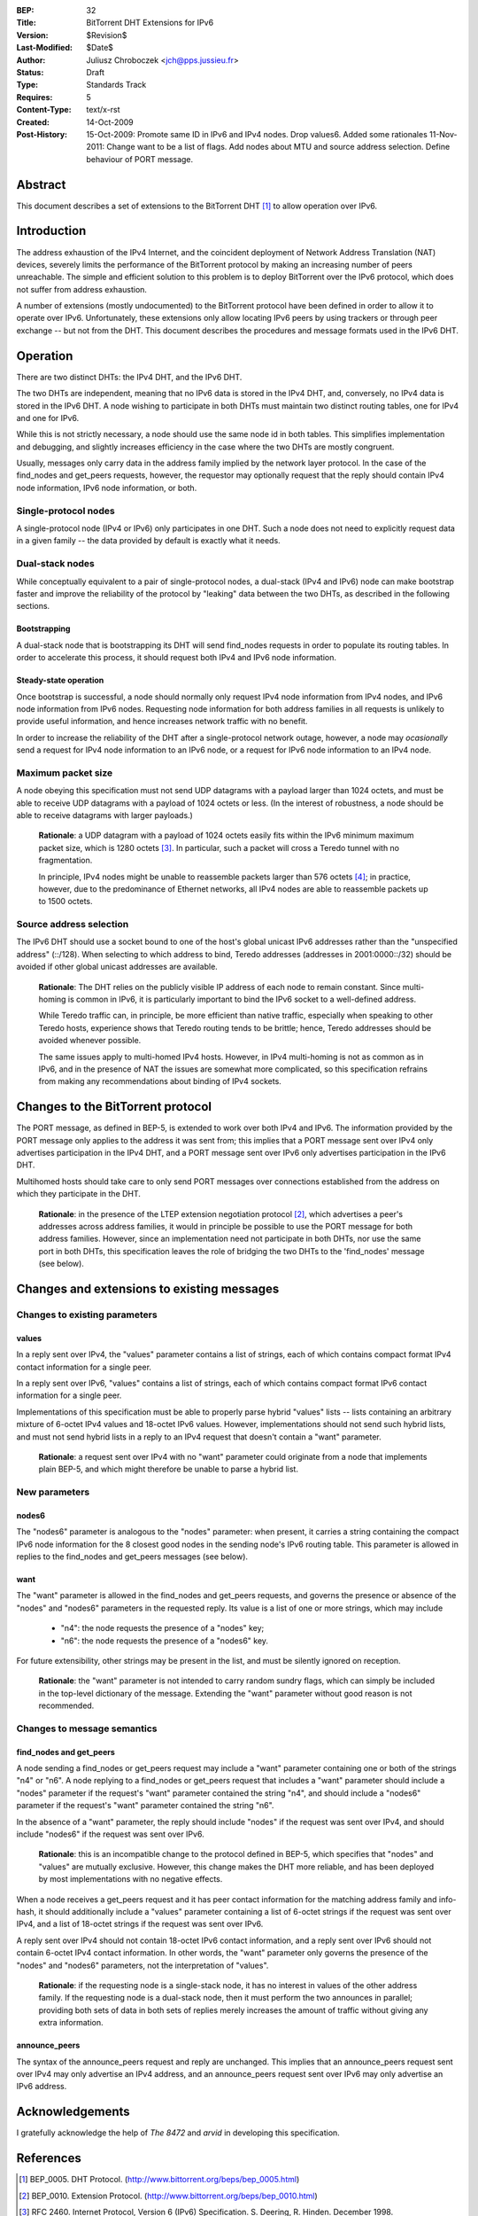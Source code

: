 :BEP: 32
:Title: BitTorrent DHT Extensions for IPv6
:Version: $Revision$
:Last-Modified: $Date$
:Author:  Juliusz Chroboczek <jch@pps.jussieu.fr>
:Status:  Draft
:Type:    Standards Track
:Requires: 5
:Content-Type: text/x-rst
:Created: 14-Oct-2009
:Post-History: 15-Oct-2009: Promote same ID in IPv6 and IPv4 nodes. Drop values6. Added some rationales
              11-Nov-2011: Change want to be a list of flags.  Add nodes about MTU and source address selection.  Define behaviour of PORT message.


Abstract
========

This document describes a set of extensions to the BitTorrent DHT
[#BEP-5]_ to allow operation over IPv6.


Introduction
============

The address exhaustion of the IPv4 Internet, and the coincident deployment
of Network Address Translation (NAT) devices, severely limits the
performance of the BitTorrent protocol by making an increasing number of
peers unreachable.  The simple and efficient solution to this problem is to
deploy BitTorrent over the IPv6 protocol, which does not suffer from
address exhaustion.

A number of extensions (mostly undocumented) to the BitTorrent
protocol have been defined in order to allow it to operate over IPv6.
Unfortunately, these extensions only allow locating IPv6 peers by
using trackers or through peer exchange -- but not from the DHT.  This
document describes the procedures and message formats used in the IPv6
DHT.


Operation
=========

There are two distinct DHTs: the IPv4 DHT, and the IPv6 DHT.

The two DHTs are independent, meaning that no IPv6 data is stored in the
IPv4 DHT, and, conversely, no IPv4 data is stored in the IPv6 DHT.  A node
wishing to participate in both DHTs must maintain two distinct routing
tables, one for IPv4 and one for IPv6.

While this is not strictly necessary, a node should use the same node
id in both tables.  This simplifies implementation and debugging, and
slightly increases efficiency in the case where the two DHTs are
mostly congruent.

Usually, messages only carry data in the address family implied by the
network layer protocol.  In the case of the find_nodes and get_peers
requests, however, the requestor may optionally request that the reply
should contain IPv4 node information, IPv6 node information, or both.


Single-protocol nodes
---------------------

A single-protocol node (IPv4 or IPv6) only participates in one DHT.  Such
a node does not need to explicitly request data in a given family -- the
data provided by default is exactly what it needs.


Dual-stack nodes
----------------

While conceptually equivalent to a pair of single-protocol nodes,
a dual-stack (IPv4 and IPv6) node can make bootstrap faster and
improve the reliability of the protocol by "leaking" data between the
two DHTs, as described in the following sections.


Bootstrapping
'''''''''''''

A dual-stack node that is bootstrapping its DHT will send find_nodes
requests in order to populate its routing tables.  In order to accelerate
this process, it should request both IPv4 and IPv6 node information.


Steady-state operation
''''''''''''''''''''''

Once bootstrap is successful, a node should normally only request IPv4
node information from IPv4 nodes, and IPv6 node information from IPv6
nodes.  Requesting node information for both address families in all
requests is unlikely to provide useful information, and hence
increases network traffic with no benefit.

In order to increase the reliability of the DHT after a single-protocol
network outage, however, a node may *ocasionally* send a request for
IPv4 node information to an IPv6 node, or a request for IPv6 node
information to an IPv4 node.


Maximum packet size
-------------------

A node obeying this specification must not send UDP datagrams with
a payload larger than 1024 octets, and must be able to receive UDP
datagrams with a payload of 1024 octets or less.  (In the interest of
robustness, a node should be able to receive datagrams with larger
payloads.)

  **Rationale**: a UDP datagram with a payload of 1024 octets easily
  fits within the IPv6 minimum maximum packet size, which is 1280
  octets [#IPv6]_.  In particular, such a packet will cross a Teredo
  tunnel with no fragmentation.

  In principle, IPv4 nodes might be unable to reassemble packets
  larger than 576 octets [#IPv4]_; in practice, however, due to the
  predominance of Ethernet networks, all IPv4 nodes are able to
  reassemble packets up to 1500 octets.


Source address selection
------------------------

The IPv6 DHT should use a socket bound to one of the host's global
unicast IPv6 addresses rather than the "unspecified address" (::/128).
When selecting to which address to bind, Teredo addresses (addresses
in 2001:0000::/32) should be avoided if other global unicast addresses
are available.

  **Rationale**: The DHT relies on the publicly visible IP address of
  each node to remain constant.  Since multi-homing is common in IPv6,
  it is particularly important to bind the IPv6 socket to a well-defined
  address.

  While Teredo traffic can, in principle, be more efficient than
  native traffic, especially when speaking to other Teredo hosts,
  experience shows that Teredo routing tends to be brittle; hence,
  Teredo addresses should be avoided whenever possible.

  The same issues apply to multi-homed IPv4 hosts.  However, in IPv4
  multi-homing is not as common as in IPv6, and in the presence of NAT
  the issues are somewhat more complicated, so this specification
  refrains from making any recommendations about binding of IPv4
  sockets.


Changes to the BitTorrent protocol
==================================

The PORT message, as defined in BEP-5, is extended to work over both
IPv4 and IPv6.  The information provided by the PORT message only
applies to the address it was sent from; this implies that a PORT
message sent over IPv4 only advertises participation in the IPv4 DHT,
and a PORT message sent over IPv6 only advertises participation in the
IPv6 DHT.

Multihomed hosts should take care to only send PORT messages over
connections established from the address on which they participate in
the DHT.

  **Rationale**: in the presence of the LTEP extension negotiation
  protocol [#BEP-10]_, which advertises a peer's addresses across
  address families, it would in principle be possible to use the PORT
  message for both address families.  However, since an implementation
  need not participate in both DHTs, nor use the same port in both
  DHTs, this specification leaves the role of bridging the two DHTs to
  the 'find_nodes' message (see below).


Changes and extensions to existing messages
===========================================

Changes to existing parameters
------------------------------

values
''''''

In a reply sent over IPv4, the "values" parameter contains a list of
strings, each of which contains compact format IPv4 contact
information for a single peer.

In a reply sent over IPv6, "values" contains a list of strings, each
of which contains compact format IPv6 contact information for a single
peer.

Implementations of this specification must be able to properly parse
hybrid "values" lists -- lists containing an arbitrary mixture of
6-octet IPv4 values and 18-octet IPv6 values.  However, implementations
should not send such hybrid lists, and must not send hybrid lists in
a reply to an IPv4 request that doesn't contain a "want" parameter.

  **Rationale**: a request sent over IPv4 with no "want" parameter
  could originate from a node that implements plain BEP-5, and which
  might therefore be unable to parse a hybrid list.


New parameters
--------------

nodes6
''''''

The "nodes6" parameter is analogous to the "nodes" parameter: when
present, it carries a string containing the compact IPv6 node
information for the 8 closest good nodes in the sending node's IPv6
routing table.  This parameter is allowed in replies to the find_nodes
and get_peers messages (see below).


want
''''

The "want" parameter is allowed in the find_nodes and get_peers requests,
and governs the presence or absence of the "nodes" and "nodes6" parameters
in the requested reply.  Its value is a list of one or more strings, which
may include

  * "n4": the node requests the presence of a "nodes" key;

  * "n6": the node requests the presence of a "nodes6" key.

For future extensibility, other strings may be present in the list,
and must be silently ignored on reception.

   **Rationale**: the "want" parameter is not intended to carry random
   sundry flags, which can simply be included in the top-level
   dictionary of the message.  Extending the "want" parameter without
   good reason is not recommended.


Changes to message semantics
----------------------------

find_nodes and get_peers
''''''''''''''''''''''''

A node sending a find_nodes or get_peers request may include a "want"
parameter containing one or both of the strings "n4" or "n6".  A node
replying to a find_nodes or get_peers request that includes a "want"
parameter should include a "nodes" parameter if the request's "want"
parameter contained the string "n4", and should include a "nodes6"
parameter if the request's "want" parameter contained the string "n6".

In the absence of a "want" parameter, the reply should include "nodes"
if the request was sent over IPv4, and should include "nodes6" if the
request was sent over IPv6.

  **Rationale**: this is an incompatible change to the protocol
  defined in BEP-5, which specifies that "nodes" and "values" are
  mutually exclusive.  However, this change makes the DHT more
  reliable, and has been deployed by most implementations with no
  negative effects.

When a node receives a get_peers request and it has peer contact
information for the matching address family and info-hash, it should
additionally include a "values" parameter containing a list of 6-octet
strings if the request was sent over IPv4, and a list of 18-octet
strings if the request was sent over IPv6.

A reply sent over IPv4 should not contain 18-octet IPv6 contact
information, and a reply sent over IPv6 should not contain 6-octet
IPv4 contact information.  In other words, the "want" parameter only
governs the presence of the "nodes" and "nodes6" parameters, not the
interpretation of "values".

  **Rationale**: if the requesting node is a single-stack node, it has
  no interest in values of the other address family.  If the
  requesting node is a dual-stack node, then it must perform the two
  announces in parallel; providing both sets of data in both sets of
  replies merely increases the amount of traffic without giving any
  extra information.


announce_peers
''''''''''''''

The syntax of the announce_peers request and reply are unchanged.  This
implies that an announce_peers request sent over IPv4 may only advertise an
IPv4 address, and an announce_peers request sent over IPv6 may only
advertise an IPv6 address.


Acknowledgements
================

I gratefully acknowledge the help of *The 8472* and *arvid* in
developing this specification.


References
==========

.. [#BEP-5] BEP_0005.  DHT Protocol.
   (http://www.bittorrent.org/beps/bep_0005.html)

.. [#BEP-10] BEP_0010.  Extension Protocol.
   (http://www.bittorrent.org/beps/bep_0010.html)

.. [#IPv6] RFC 2460.  Internet Protocol, Version 6 (IPv6) Specification.
   S. Deering, R. Hinden. December 1998.

.. [#IPv4] RFC 791.  Internet Protocol.  J. Postel.  September 1981.


Copyright
=========

This document is in the public domain.


..
   Local Variables:
   mode: indented-text
   indent-tabs-mode: nil
   sentence-end-double-space: t
   fill-column: 70
   coding: utf-8
   End:

